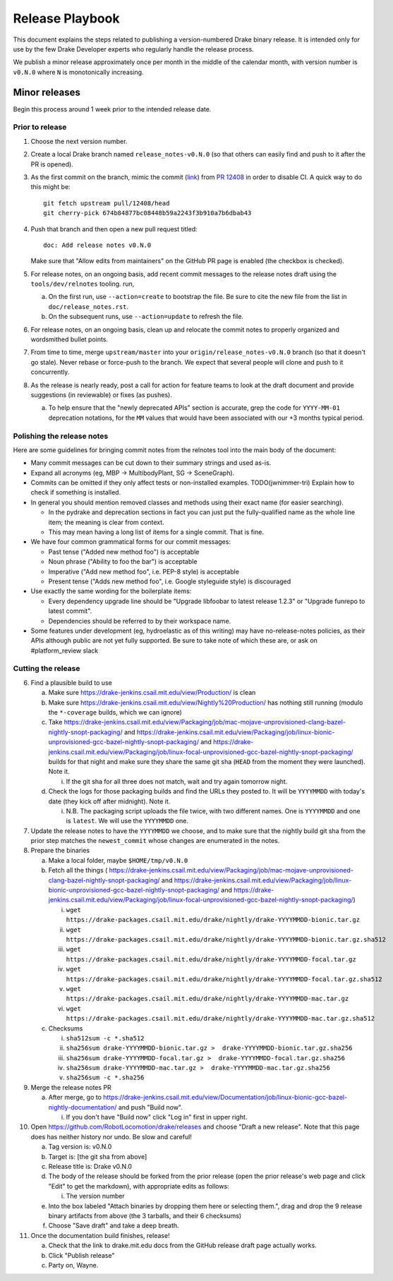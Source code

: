 ****************
Release Playbook
****************

This document explains the steps related to publishing a version-numbered Drake
binary release.  It is intended only for use by the few Drake Developer experts
who regularly handle the release process.

We publish a minor release approximately once per month in the middle of the
calendar month, with version number is ``v0.N.0`` where ``N`` is monotonically
increasing.

Minor releases
==============

Begin this process around 1 week prior to the intended release date.

Prior to release
----------------

1. Choose the next version number.
2. Create a local Drake branch named ``release_notes-v0.N.0`` (so that others
   can easily find and push to it after the PR is opened).
3. As the first commit on the branch, mimic the commit
   (`link <https://github.com/RobotLocomotion/drake/pull/12408/commits/674b84877bc08448b59a2243f3b910a7b6dbab43>`_)
   from `PR 12408 <https://github.com/RobotLocomotion/drake/pull/12408>`_
   in order to disable CI.  A quick way to do this might be::

     git fetch upstream pull/12408/head
     git cherry-pick 674b84877bc08448b59a2243f3b910a7b6dbab43

4. Push that branch and then open a new pull request titled::

     doc: Add release notes v0.N.0

   Make sure that "Allow edits from maintainers" on the GitHub PR page is
   enabled (the checkbox is checked).
5. For release notes, on an ongoing basis, add recent commit messages to the
   release notes draft using the ``tools/dev/relnotes`` tooling.
   run,

   a. On the first run, use ``--action=create`` to bootstrap the file.
      Be sure to cite the new file from the list in ``doc/release_notes.rst``.
   b. On the subsequent runs, use ``--action=update`` to refresh the file.

6. For release notes, on an ongoing basis, clean up and relocate the commit
   notes to properly organized and wordsmithed bullet points.
7. From time to time, merge ``upstream/master`` into your
   ``origin/release_notes-v0.N.0`` branch (so that it doesn't go stale).
   Never rebase or force-push to the branch.  We expect that several people
   will clone and push to it concurrently.
8. As the release is nearly ready, post a call for action for feature teams to
   look at the draft document and provide suggestions (in reviewable) or fixes
   (as pushes).

   a. To help ensure that the "newly deprecated APIs" section is accurate, grep
      the code for ``YYYY-MM-01`` deprecation notations, for the ``MM`` values
      that would have been associated with our +3 months typical period.

Polishing the release notes
---------------------------

Here are some guidelines for bringing commit notes from the relnotes tool into
the main body of the document:

* Many commit messages can be cut down to their summary strings and used as-is.
* Expand all acronyms (eg, MBP -> MultibodyPlant, SG -> SceneGraph).
* Commits can be omitted if they only affect tests or non-installed examples.
  TODO(jwnimmer-tri) Explain how to check if something is installed.
* In general you should mention removed classes and methods using their exact
  name (for easier searching).

  * In the pydrake and deprecation sections in fact you can just put the
    fully-qualified name as the whole line item; the meaning is clear from
    context.
  * This may mean having a long list of items for a single commit.  That is
    fine.

* We have four common grammatical forms for our commit messages:

  * Past tense ("Added new method foo") is acceptable
  * Noun phrase ("Ability to foo the bar") is acceptable
  * Imperative ("Add new method foo", i.e. PEP-8 style) is acceptable
  * Present tense ("Adds new method foo", i.e. Google styleguide style) is
    discouraged

* Use exactly the same wording for the boilerplate items:

  * Every dependency upgrade line should be "Upgrade libfoobar to latest
    release 1.2.3" or "Upgrade funrepo to latest commit".
  * Dependencies should be referred to by their workspace name.

* Some features under development (eg, hydroelastic as of this writing) may
  have no-release-notes policies, as their APIs although public are not yet
  fully supported.  Be sure to take note of which these are, or ask on
  #platform_review slack

Cutting the release
-------------------

6. Find a plausible build to use

   a. Make sure https://drake-jenkins.csail.mit.edu/view/Production/ is clean
   b. Make sure https://drake-jenkins.csail.mit.edu/view/Nightly%20Production/
      has nothing still running (modulo the ``*-coverage`` builds, which we can
      ignore)
   c. Take
      https://drake-jenkins.csail.mit.edu/view/Packaging/job/mac-mojave-unprovisioned-clang-bazel-nightly-snopt-packaging/
      and
      https://drake-jenkins.csail.mit.edu/view/Packaging/job/linux-bionic-unprovisioned-gcc-bazel-nightly-snopt-packaging/
      and
      https://drake-jenkins.csail.mit.edu/view/Packaging/job/linux-focal-unprovisioned-gcc-bazel-nightly-snopt-packaging/
      builds for that night and make sure they share the same git sha (``HEAD``
      from the moment they were launched).  Note it.

      i. If the git sha for all three does not match, wait and try again
         tomorrow night.

   d. Check the logs for those packaging builds and find the URLs they posted
      to.  It will be ``YYYYMMDD`` with today's date (they kick off after
      midnight).  Note it.

      i. N.B. The packaging script uploads the file twice, with two different
         names.  One is ``YYYYMMDD`` and one is ``latest``.  We will use the
         ``YYYYMMDD`` one.

7. Update the release notes to have the ``YYYYMMDD`` we choose, and to make
   sure that the nightly build git sha from the prior step matches the
   ``newest_commit`` whose changes are enumerated in the notes.
8. Prepare the binaries

   a. Make a local folder, maybe ``$HOME/tmp/v0.N.0``
   b. Fetch all the things (
      https://drake-jenkins.csail.mit.edu/view/Packaging/job/mac-mojave-unprovisioned-clang-bazel-nightly-snopt-packaging/
      and
      https://drake-jenkins.csail.mit.edu/view/Packaging/job/linux-bionic-unprovisioned-gcc-bazel-nightly-snopt-packaging/
      and
      https://drake-jenkins.csail.mit.edu/view/Packaging/job/linux-focal-unprovisioned-gcc-bazel-nightly-snopt-packaging/)

      i. ``wget https://drake-packages.csail.mit.edu/drake/nightly/drake-YYYYMMDD-bionic.tar.gz``
      ii. ``wget https://drake-packages.csail.mit.edu/drake/nightly/drake-YYYYMMDD-bionic.tar.gz.sha512``
      iii. ``wget https://drake-packages.csail.mit.edu/drake/nightly/drake-YYYYMMDD-focal.tar.gz``
      iv. ``wget https://drake-packages.csail.mit.edu/drake/nightly/drake-YYYYMMDD-focal.tar.gz.sha512``
      v. ``wget https://drake-packages.csail.mit.edu/drake/nightly/drake-YYYYMMDD-mac.tar.gz``
      vi. ``wget https://drake-packages.csail.mit.edu/drake/nightly/drake-YYYYMMDD-mac.tar.gz.sha512``

   c. Checksums

      i. ``sha512sum -c *.sha512``
      ii. ``sha256sum drake-YYYYMMDD-bionic.tar.gz >  drake-YYYYMMDD-bionic.tar.gz.sha256``
      iii. ``sha256sum drake-YYYYMMDD-focal.tar.gz >  drake-YYYYMMDD-focal.tar.gz.sha256``
      iv. ``sha256sum drake-YYYYMMDD-mac.tar.gz >  drake-YYYYMMDD-mac.tar.gz.sha256``
      v. ``sha256sum -c *.sha256``

9. Merge the release notes PR

   a. After merge, go to https://drake-jenkins.csail.mit.edu/view/Documentation/job/linux-bionic-gcc-bazel-nightly-documentation/ and push "Build now".

      i. If you don't have "Build now" click "Log in" first in upper right.

10. Open https://github.com/RobotLocomotion/drake/releases and choose "Draft a
    new release".  Note that this page does has neither history nor undo.  Be
    slow and careful!

    a. Tag version is: v0.N.0
    b. Target is: [the git sha from above]
    c. Release title is: Drake v0.N.0
    d. The body of the release should be forked from the prior release (open the
       prior release's web page and click "Edit" to get the markdown), with
       appropriate edits as follows:

       i. The version number

    e. Into the box labeled "Attach binaries by dropping them here or selecting
       them.", drag and drop the 9 release binary artifacts from above (the 3
       tarballs, and their 6 checksums)
    f. Choose "Save draft" and take a deep breath.

11. Once the documentation build finishes, release!

    a. Check that the link to drake.mit.edu docs from the GitHub release draft
       page actually works.
    b. Click "Publish release"
    c. Party on, Wayne.
